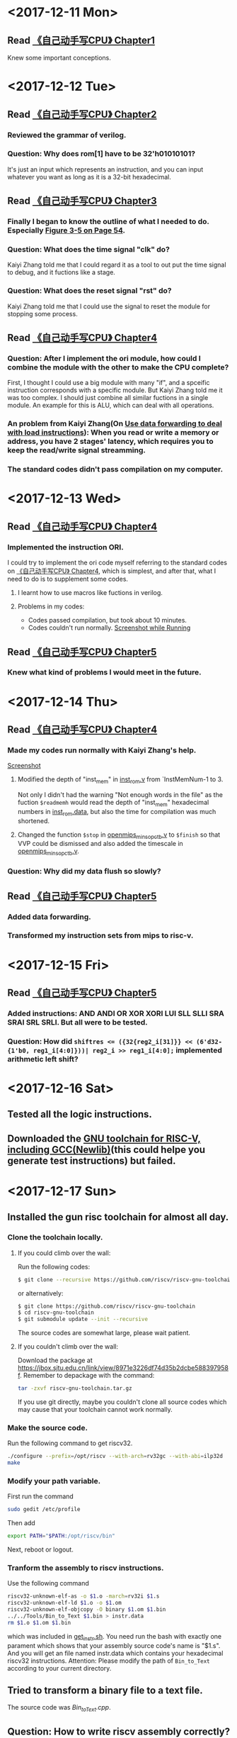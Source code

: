 #+OPTIONS: toc:nil
#+DESCRIPTION: This file is for recording what I do every day during the project.
* <2017-12-11 Mon>
** Read [[file:Document/%E3%80%8A%E8%87%AA%E5%B7%B1%E5%8A%A8%E6%89%8B%E5%86%99CPU%E3%80%8BP1-300.pdf][《自己动手写CPU》 Chapter1]]
Knew some important conceptions.
* <2017-12-12 Tue>
** Read [[file:Document/%E3%80%8A%E8%87%AA%E5%B7%B1%E5%8A%A8%E6%89%8B%E5%86%99CPU%E3%80%8BP1-300.pdf][《自己动手写CPU》 Chapter2]]
*** Reviewed the grammar of verilog.
*** Question: Why does rom[1] have to be 32'h01010101?
It's just an input which represents an instruction, and you can input whatever you want as long as it is a 32-bit hexadecimal.
** Read [[file:Document/%E3%80%8A%E8%87%AA%E5%B7%B1%E5%8A%A8%E6%89%8B%E5%86%99CPU%E3%80%8BP1-300.pdf][《自己动手写CPU》 Chapter3]]
*** Finally I began to know the outline of what I needed to do. Especially [[file:Document/%E3%80%8A%E8%87%AA%E5%B7%B1%E5%8A%A8%E6%89%8B%E5%86%99CPU%E3%80%8BP1-300.pdf::68][Figure 3-5 on Page 54]].
*** Question: What does the time signal "clk" do?
Kaiyi Zhang told me that I could regard it as a tool to out put the time signal to debug, and it fuctions like a stage.
*** Question: What does the reset signal "rst" do?
Kaiyi Zhang told me that I could use the signal to reset the module for stopping some process.
** Read [[file:Document/%E3%80%8A%E8%87%AA%E5%B7%B1%E5%8A%A8%E6%89%8B%E5%86%99CPU%E3%80%8BP1-300.pdf][《自己动手写CPU》 Chapter4]]
*** Question: After I implement the ori module, how could I combine the module with the other to make the CPU complete?
First, I thought I could use a big module with many "if", and a spceific instruction corresponds with a specific module. But Kaiyi Zhang told me it was too complex. I should just combine all similar fuctions in a single module. An example for this is ALU, which can deal with all operations.
*** An problem from Kaiyi Zhang(On [[file:Document/%E3%80%8A%E8%87%AA%E5%B7%B1%E5%8A%A8%E6%89%8B%E5%86%99CPU%E3%80%8BP1-300.pdf::111][Use data forwarding to deal with load instructions]]): When you read or write a memory or address, you have 2 stages' latency, which requires you to keep the read/write signal streamming.
*** The standard codes didn't pass compilation on my computer. 
* <2017-12-13 Wed>
** Read [[file:Document/%E3%80%8A%E8%87%AA%E5%B7%B1%E5%8A%A8%E6%89%8B%E5%86%99CPU%E3%80%8BP1-300.pdf][《自己动手写CPU》 Chapter4]]
*** Implemented the instruction ORI.
I could try to implement the ori code myself referring to the standard codes on [[file:Document/%E3%80%8A%E8%87%AA%E5%B7%B1%E5%8A%A8%E6%89%8B%E5%86%99CPU%E3%80%8BP1-300.pdf][《自己动手写CPU》 Chapter4]], which is simplest, and after that, what I need to do is to supplement some codes.
**** I learnt how to use macros like fuctions in verilog. 
**** Problems in my codes:
+ Codes passed compilation, but took about 10 minutes.
+ Codes couldn't run normally.
 [[file:Picture/2017-12-14%2001-19-40%E5%B1%8F%E5%B9%95%E6%88%AA%E5%9B%BE.png][Screenshot while Running]]
** Read [[file:Document/%E3%80%8A%E8%87%AA%E5%B7%B1%E5%8A%A8%E6%89%8B%E5%86%99CPU%E3%80%8BP1-300.pdf][《自己动手写CPU》 Chapter5]]
*** Knew what kind of problems I would meet in the future.
* <2017-12-14 Thu>
** Read [[file:Document/%E3%80%8A%E8%87%AA%E5%B7%B1%E5%8A%A8%E6%89%8B%E5%86%99CPU%E3%80%8BP1-300.pdf][《自己动手写CPU》 Chapter4]]
*** Made my codes run normally with Kaiyi Zhang's help.
[[file:Picture/2017-12-14%2020-46-57%E5%B1%8F%E5%B9%95%E6%88%AA%E5%9B%BE.png][Screenshot]]
****  Modified the depth of "inst_mem" in [[file:Source/Chapter%204/inst_rom.v::13][inst_rom.v]] from `InstMemNum-1 to 3. 
Not only I didn't had the warning "Not enough words in the file" as the fuction ~$readmemh~ would read the depth of "inst_mem" hexadecimal numbers in [[file:Source/Chapter%204/inst_rom.data][inst_rom.data]], but also the time for compilation was much shortened.
**** Changed the function ~$stop~ in [[file:Source/Chapter%204/openmips_min_sopc_tb.v][openmips_min_sopc_tb.v]] to ~$finish~ so that VVP could be dismissed and also added the timescale in  [[file:Source/Chapter%204/openmips_min_sopc_tb.v:5][openmips_min_sopc_tb.v]].
*** Question: Why did my data flush so slowly?
** Read [[file:Document/%E3%80%8A%E8%87%AA%E5%B7%B1%E5%8A%A8%E6%89%8B%E5%86%99CPU%E3%80%8BP1-300.pdf][《自己动手写CPU》 Chapter5]]
*** Added data forwarding.
*** Transformed my instruction sets from mips to risc-v.
* <2017-12-15 Fri>
** Read [[file:Document/%E3%80%8A%E8%87%AA%E5%B7%B1%E5%8A%A8%E6%89%8B%E5%86%99CPU%E3%80%8BP1-300.pdf][《自己动手写CPU》 Chapter5]]
*** Added instructions: AND ANDI OR XOR XORI LUI SLL SLLI SRA SRAI SRL SRLI. But all were to be tested.
*** Question: How did ~shiftres <= ({32{reg2_i[31]}} << (6'd32-{1'b0, reg1_i[4:0]}))| reg2_i >> reg1_i[4:0];~ implemented arithmetic left shift?
* <2017-12-16 Sat>
** Tested all the logic instructions.
** Downloaded the [[https://github.com/riscv/riscv-gnu-toolchain][GNU toolchain for RISC-V, including GCC(Newlib)]](this could helpe you generate test instructions) but failed.
* <2017-12-17 Sun>
** Installed the gun risc toolchain for almost all day.
*** Clone the toolchain locally.
**** If you could climb over the wall:
Run the following codes:
#+BEGIN_SRC sh
  $ git clone --recursive https://github.com/riscv/riscv-gnu-toolchain
#+END_SRC
or alternatively:
#+BEGIN_SRC sh
  $ git clone https://github.com/riscv/riscv-gnu-toolchain
  $ cd riscv-gnu-toolchain
  $ git submodule update --init --recursive
#+END_SRC
The source codes are somewhat large, please wait patient.
**** If you couldn't climb over the wall:
Download the package at [[https://jbox.sjtu.edu.cn/link/view/8971e3226df74d35b2dcbe588397958f]]. Remember to depackage with the command:
#+BEGIN_SRC sh
  tar -zxvf riscv-gnu-toolchain.tar.gz
#+END_SRC
If you use git directly, maybe you couldn't clone all source codes which may cause that your toolchain cannot work normally.
*** Make the source code.
Run the following command to get riscv32.
#+BEGIN_SRC sh
  ./configure --prefix=/opt/riscv --with-arch=rv32gc --with-abi=ilp32d
  make
#+END_SRC
*** Modify your path variable.
First run the command
#+BEGIN_SRC sh
  sudo gedit /etc/profile
#+END_SRC
Then add
#+BEGIN_SRC sh
  export PATH="$PATH:/opt/riscv/bin"
#+END_SRC
Next, reboot or logout.
*** Tranform the assembly to riscv instructions.
Use the following command
#+BEGIN_SRC sh
  riscv32-unknown-elf-as -o $1.o -march=rv32i $1.s 
  riscv32-unknown-elf-ld $1.o -o $1.om
  riscv32-unknown-elf-objcopy -O binary $1.om $1.bin
  ../../Tools/Bin_to_Text $1.bin > instr.data
  rm $1.o $1.om $1.bin
#+END_SRC
which was included in [[file:Tools/get_instr.sh][get_instr.sh]]. You need run the bash with exactly one parament which shows that your assembly source code's name is "$1.s". And you will get an file named instr.data which contains your hexadecimal riscv32 instructions. Attention: Please modify the path of ~Bin_to_Text~ according to your current directory.
** Tried to transform a binary file to a text file.
The source code was [[Tools/Bin_to_Text.cpp][Bin_to_Text.cpp]].
** Question: How to write riscv assembly correctly?



